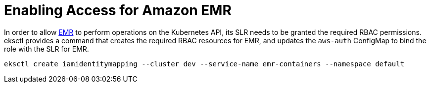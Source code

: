 [.topic]
[#emr-access]
= Enabling Access for Amazon EMR
:info_titleabbrev: Amazon EMR

In order to allow link:emr/[EMR,type="marketing"] to perform operations on the Kubernetes API, its SLR needs to be granted the required RBAC permissions.
eksctl provides a command that creates the required RBAC resources for EMR, and updates the `aws-auth` ConfigMap to bind
the role with the SLR for EMR.

[,shell]
----
eksctl create iamidentitymapping --cluster dev --service-name emr-containers --namespace default
----
